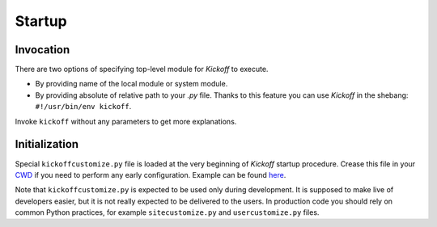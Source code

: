 Startup
=======

Invocation
----------

There are two options of specifying top-level module for `Kickoff` to execute.

* By providing name of the local module or system module.
* By providing absolute of relative path to your `.py` file. Thanks to this feature you can use `Kickoff` in the shebang: ``#!/usr/bin/env kickoff``.

Invoke ``kickoff`` without any parameters to get more explanations.


Initialization
--------------

Special ``kickoffcustomize.py`` file is loaded at the very beginning of `Kickoff` startup procedure. Crease this file in your `CWD <https://en.wikipedia.org/wiki/Working_directory>`__ if you need to perform any early configuration. Example can be found `here <https://github.com/gergelyk/python-kickoff/blob/master/examples/kickoffcustomize.py>`__.

Note that ``kickoffcustomize.py`` is expected to be used only during development. It is supposed to make live of developers easier, but it is not really expected to be delivered to the users. In production code you should rely on common Python practices, for example ``sitecustomize.py`` and ``usercustomize.py`` files.

